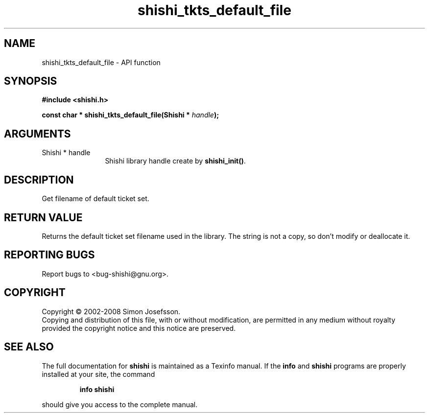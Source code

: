 .\" DO NOT MODIFY THIS FILE!  It was generated by gdoc.
.TH "shishi_tkts_default_file" 3 "0.0.39" "shishi" "shishi"
.SH NAME
shishi_tkts_default_file \- API function
.SH SYNOPSIS
.B #include <shishi.h>
.sp
.BI "const char * shishi_tkts_default_file(Shishi * " handle ");"
.SH ARGUMENTS
.IP "Shishi * handle" 12
Shishi library handle create by \fBshishi_init()\fP.
.SH "DESCRIPTION"
Get filename of default ticket set.
.SH "RETURN VALUE"
Returns the default ticket set filename used in the
library.  The string is not a copy, so don't modify or deallocate
it.
.SH "REPORTING BUGS"
Report bugs to <bug-shishi@gnu.org>.
.SH COPYRIGHT
Copyright \(co 2002-2008 Simon Josefsson.
.br
Copying and distribution of this file, with or without modification,
are permitted in any medium without royalty provided the copyright
notice and this notice are preserved.
.SH "SEE ALSO"
The full documentation for
.B shishi
is maintained as a Texinfo manual.  If the
.B info
and
.B shishi
programs are properly installed at your site, the command
.IP
.B info shishi
.PP
should give you access to the complete manual.
